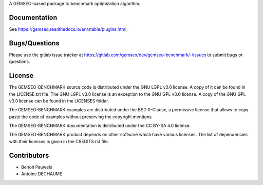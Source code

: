 ..
    Copyright 2021 IRT Saint Exupéry, https://www.irt-saintexupery.com

    This work is licensed under the Creative Commons Attribution-ShareAlike 4.0
    International License. To view a copy of this license, visit
    http://creativecommons.org/licenses/by-sa/4.0/ or send a letter to Creative
    Commons, PO Box 1866, Mountain View, CA 94042, USA.

A GEMSEO-based package to benchmark optimization algorithm.

Documentation
-------------

See https://gemseo.readthedocs.io/en/stable/plugins.html.

Bugs/Questions
--------------

Please use the gitlab issue tracker at
https://gitlab.com/gemseo/dev/gemseo-benchmark/-/issues
to submit bugs or questions.

License
-------

The GEMSEO-BENCHMARK source code is distributed under the GNU LGPL v3.0 license.
A copy of it can be found in the LICENSE.txt file.
The GNU LGPL v3.0 license is an exception to the GNU GPL v3.0 license.
A copy of the GNU GPL v3.0 license can be found in the LICENSES folder.

The GEMSEO-BENCHMARK examples are distributed under the BSD 0-Clause, a permissive
license that allows to copy paste the code of examples without preserving the
copyright mentions.

The GEMSEO-BENCHMARK documentation is distributed under the CC BY-SA 4.0 license.

The GEMSEO-BENCHMARK product depends on other software which have various licenses.
The list of dependencies with their licenses is given in the CREDITS.rst file.

Contributors
------------

- Benoit Pauwels
- Antoine DECHAUME
